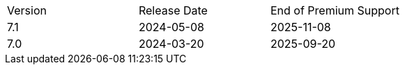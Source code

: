// Add entry to the supported versions table like the following:
|===
|Version |Release Date |End of Premium Support
|7.1 |2024-05-08 |2025-11-08
|7.0 |2024-03-20 |2025-09-20
|===